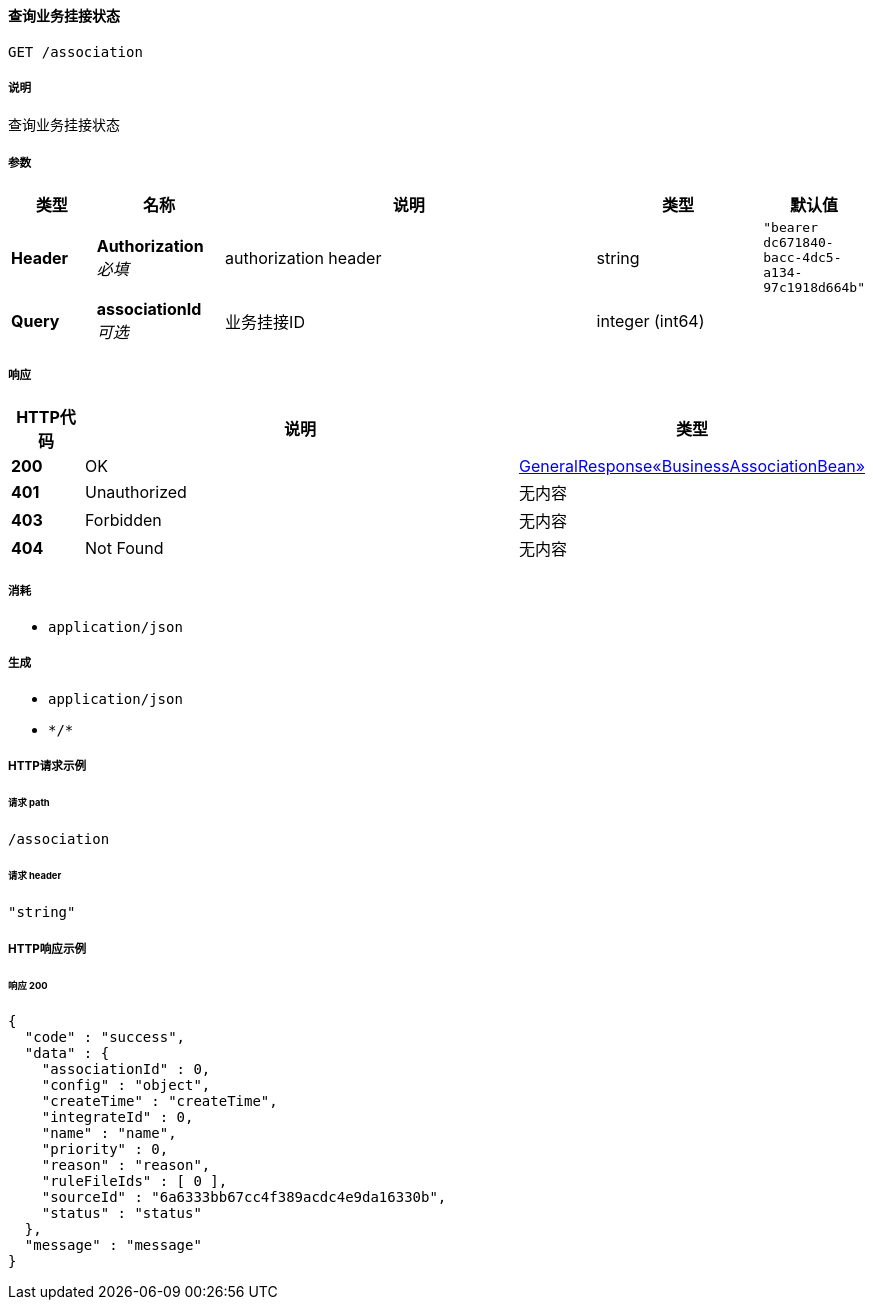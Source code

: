 
[[_getassociationusingget]]
==== 查询业务挂接状态
....
GET /association
....


===== 说明
查询业务挂接状态


===== 参数

[options="header", cols=".^2a,.^3a,.^9a,.^4a,.^2a"]
|===
|类型|名称|说明|类型|默认值
|**Header**|**Authorization** +
__必填__|authorization header|string|`"bearer dc671840-bacc-4dc5-a134-97c1918d664b"`
|**Query**|**associationId** +
__可选__|业务挂接ID|integer (int64)|
|===


===== 响应

[options="header", cols=".^2a,.^14a,.^4a"]
|===
|HTTP代码|说明|类型
|**200**|OK|<<_00287865529b94e699a5c8afeaf392b6,GeneralResponse«BusinessAssociationBean»>>
|**401**|Unauthorized|无内容
|**403**|Forbidden|无内容
|**404**|Not Found|无内容
|===


===== 消耗

* `application/json`


===== 生成

* `application/json`
* `\*/*`


===== HTTP请求示例

====== 请求 path
----
/association
----


====== 请求 header
[source,json]
----
"string"
----


===== HTTP响应示例

====== 响应 200
[source,json]
----
{
  "code" : "success",
  "data" : {
    "associationId" : 0,
    "config" : "object",
    "createTime" : "createTime",
    "integrateId" : 0,
    "name" : "name",
    "priority" : 0,
    "reason" : "reason",
    "ruleFileIds" : [ 0 ],
    "sourceId" : "6a6333bb67cc4f389acdc4e9da16330b",
    "status" : "status"
  },
  "message" : "message"
}
----



